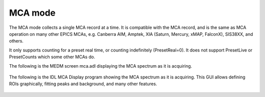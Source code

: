 MCA mode
--------
The MCA mode collects a single MCA record at a time.  It is compatible with the MCA record, and is the same
as MCA operation on many other EPICS MCAs, e.g. Canberra AIM, Amptek, XIA (Saturn, Mercury, xMAP, FalconX), SIS38XX, and others.

It only supports counting for a preset real time, or counting indefinitely (PresetReal=0).
It does not support PresetLive or PresetCounts which some other MCAs do.

The following is the MEDM screen mca.adl displaying the MCA spectrum as it is acquiring.

.. figure:: dante_mca.png
    :align: center

The following is the IDL MCA Display program showing the MCA spectrum as it is acquiring. This GUI allows defining ROIs
graphically, fitting peaks and background, and many other features.

.. figure:: dante_idl_mca.png
    :align: center

